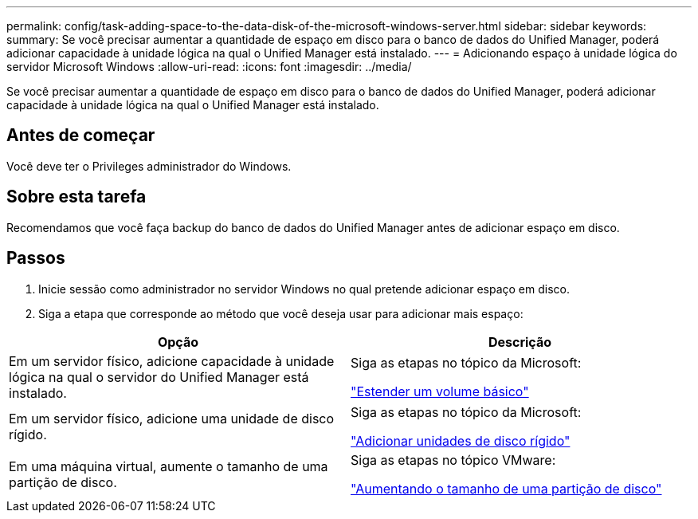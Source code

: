 ---
permalink: config/task-adding-space-to-the-data-disk-of-the-microsoft-windows-server.html 
sidebar: sidebar 
keywords:  
summary: Se você precisar aumentar a quantidade de espaço em disco para o banco de dados do Unified Manager, poderá adicionar capacidade à unidade lógica na qual o Unified Manager está instalado. 
---
= Adicionando espaço à unidade lógica do servidor Microsoft Windows
:allow-uri-read: 
:icons: font
:imagesdir: ../media/


[role="lead"]
Se você precisar aumentar a quantidade de espaço em disco para o banco de dados do Unified Manager, poderá adicionar capacidade à unidade lógica na qual o Unified Manager está instalado.



== Antes de começar

Você deve ter o Privileges administrador do Windows.



== Sobre esta tarefa

Recomendamos que você faça backup do banco de dados do Unified Manager antes de adicionar espaço em disco.



== Passos

. Inicie sessão como administrador no servidor Windows no qual pretende adicionar espaço em disco.
. Siga a etapa que corresponde ao método que você deseja usar para adicionar mais espaço:


[cols="2*"]
|===
| Opção | Descrição 


 a| 
Em um servidor físico, adicione capacidade à unidade lógica na qual o servidor do Unified Manager está instalado.
 a| 
Siga as etapas no tópico da Microsoft:

https://technet.microsoft.com/en-us/library/cc771473(v=ws.11).aspx["Estender um volume básico"]



 a| 
Em um servidor físico, adicione uma unidade de disco rígido.
 a| 
Siga as etapas no tópico da Microsoft:

https://msdn.microsoft.com/en-us/library/dd163551.aspx["Adicionar unidades de disco rígido"]



 a| 
Em uma máquina virtual, aumente o tamanho de uma partição de disco.
 a| 
Siga as etapas no tópico VMware:

https://kb.vmware.com/selfservice/microsites/search.do?language=en_US&cmd=displayKC&externalId=1004071["Aumentando o tamanho de uma partição de disco"]

|===